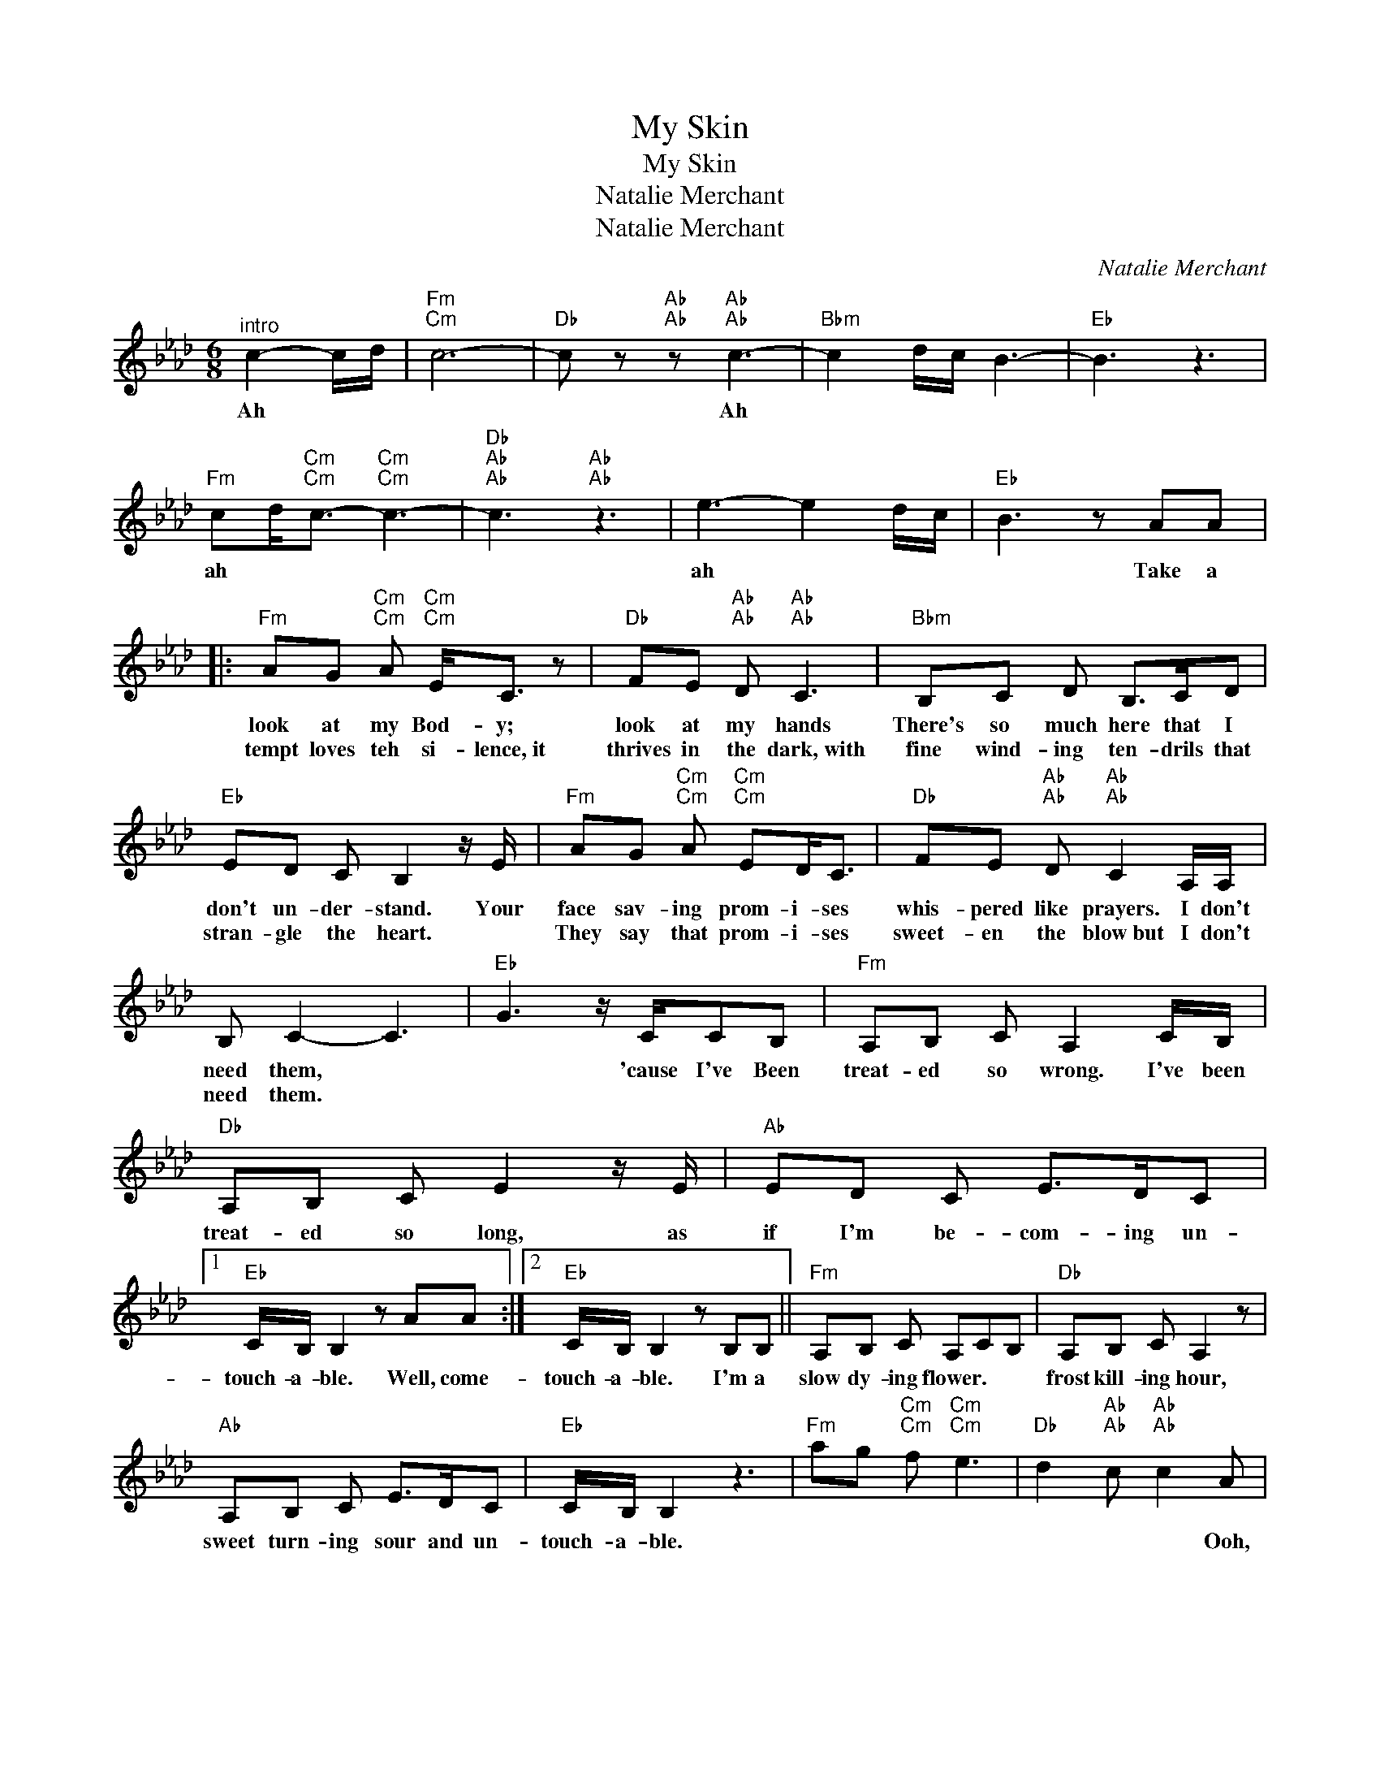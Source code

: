 X:1
T:My Skin
T:My Skin
T:Natalie Merchant
T:Natalie Merchant
C:Natalie Merchant
Z:All Rights Reserved
L:1/8
M:6/8
K:Ab
V:1 treble 
%%MIDI program 52
V:1
"^intro" c2- c/d/ |"Fm""Cm" c6- |"Db" c z"Ab""Ab" z"Ab""Ab" c3- |"Bbm" c2 d/c/ B3- |"Eb" B3 z3 | %5
w: Ah * *||* Ah|||
w: |||||
"Fm" cd<"Cm""Cm"c-"Cm""Cm" c3- |"Db""Ab""Ab" c3"Ab""Ab" z3 | e3- e2 d/c/ |"Eb" B3 z AA |: %9
w: ah * * *||ah * * *|* Take a|
w: ||||
"Fm" AG"Cm""Cm" A"Cm""Cm" E<C z |"Db" FE"Ab""Ab" D"Ab""Ab" C3 |"Bbm" B,C D B,>CD | %12
w: look at my Bod- y;|look at my hands|There's so much here that I|
w: tempt loves teh si- lence,~it|thrives in the dark,~with|fine wind- ing ten- drils that|
"Eb" ED C B,2 z/ E/ |"Fm" AG"Cm""Cm" A"Cm""Cm" ED<C |"Db" FE"Ab""Ab" D"Ab""Ab" C2 A,/A,/ | %15
w: don't un- der- stand. Your|face sav- ing prom- i- ses|whis- pered like prayers. I don't|
w: stran- gle the heart. *|They say that prom- i- ses|sweet- en the blow~but I don't|
 B, C2- C3 |"Eb" G3 z/ C/CB, |"Fm" A,B, C A,2 C/B,/ |"Db" A,B, C E2 z/ E/ |"Ab" ED C E>DC |1 %20
w: need them, *|* 'cause I've Been|treat- ed so wrong. I've been|treat- ed so long, as|if I'm be- com- ing un-|
w: need them. *|||||
"Eb" C/B,/ B,2 z AA :|2"Eb" C/B,/ B,2 z B,B, ||"Fm" A,B, C A,CB, |"Db" A,B, C A,2 z | %24
w: touch- a- ble. Well, come-|touch- a- ble. I'm a|slow dy- ing flower. * *|frost kill- ing hour,|
w: ||||
"Ab" A,B, C E>DC |"Eb" C/B,/ B,2 z3 |"Fm" ag"Cm""Cm" f"Cm""Cm" e3 |"Db" d2"Ab""Ab" c"Ab""Ab" c2 A | %28
w: sweet turn- ing sour and un-|touch- a- ble.||* * * Ooh,|
w: ||||
"Bbm" cA<B- B3- |"Eb" B3 z2 A/B/ |"Fm" c/d/"Cm""Cm" c2-"Cm""Cm" c3- |"Db""Ab""Ab" c3"Ab""Ab" z3 | %32
w: |* ooh, *|||
w: ||||
 e3- e2 d/c/ |"Eb" B2 z C/B,/A,F,/B,/ ||"Fm" B,C>A, B,C>A, |"Db" B,C>A, B, C2 |"Ab" z3 z CC/C/ | %37
w: Ooh, * * *|* Oh, I need the dark-|* ness, the sweet- ness, the|sad- ness the weak- ness|Oh, I need|
w: |||||
"Eb" CB, z z3/2 A,/A,/A,/ |"Fm" B,/B,<CA,/ B,/B,/ C z |"Db" B,B, C B,/B,<CB,/ |"Ab" A,2 z z E>C | %41
w: * this. I need a|lull- a- by, a kis good- night,|an- gel, sweet love of my life.|* Oh, I|
w: ||||
"Eb" CB, z z B,>B, ||"Fm" B,A,G,/A,/ A,2 z |"Db" A,B,<A, A,2 z/ A,/ |"Ab" A,B, C E>DC | %45
w: need this. I'm the|slow dy- ing flower, *|frost kil- ling hour, the|sweet turn- ing sour and un-|
w: ||||
"Eb" C/B,/ B,2 z3 | z3 AA>A |"Fm" AG"Cm""Cm" A"Cm""Cm" E2 D/C/ |"Db" FE"Ab""Ab" D"Ab""Ab" CD>C | %49
w: touch- a- ble.|Do you re-|mem- ber the way tha you|touched me be- fore, all the|
w: ||||
"Bbm" B,C D B, C z/ D/ |"Eb" ED>C B,2 z/ E/ |"Fm" AG"Cm""Cm" A"Cm""Cm" E/E/ E2 | %52
w: trem- bl- ing sweet- ness I|loved adn a- dored? Your|face sav- ing prom- i- ses|
w: |||
"Db" FE"Ab""Ab" D"Ab""Ab" C2 A,/A,/ | B,C z z3 |"Eb""^N.C" z3"^N.C" z3/2 A,/A,/A,/ |: %55
w: whis- pered like prayers, I don't|need them.|I need the|
w: |||
"Fm" B,C>A, B,C>A, |"Db" B,C>A, B, C2 |"Ab" z3 z CC/C/ |"Eb" CB, z z3/2 B,/B,/A,/ | %59
w: dark- ness, the sweet- ness, the|sad- ness, the weak- ness.|Oh, I need|* this. I need a|
w: dark enough? Can~you see me? Do~you|want me? Can~you reach me?|Or I;m leav-|* in', You bet- ter|
"Fm" B,/B,<CA,/ A,/A,/ C2 |"Db" CC<D D/D/D/DC/ |"Ab" C2 z z3/2 EC/ |1"Eb" C B,2 z3/2 A,/A,/A,/ ||2 %63
w: lull- a- by, a kiss good- night,|an- gel, sweet love of my life *|* Oh, I|need this. We, is it|
w: shut your mouth and hold your breath.|Kiss me now, you'll catch you death. *|* Oh, I||
"Eb" C B,2 z3 ||"Fm" z6 |"Db" z6 |"Ab" z3 z E>C |"Eb" C B,2 z3 |:"Fm" z6 |"Db" z6 |"Ab" z6 | %71
w: mean it.|||Oh I|need this.||||
w: ||||||||
"Eb" z6 :| %72
w: |
w: |

